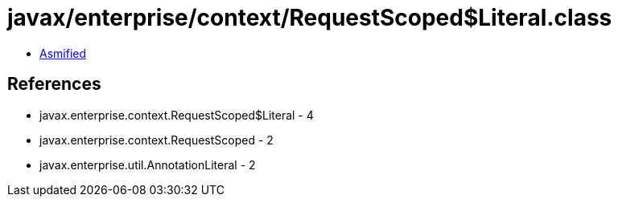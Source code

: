 = javax/enterprise/context/RequestScoped$Literal.class

 - link:RequestScoped$Literal-asmified.java[Asmified]

== References

 - javax.enterprise.context.RequestScoped$Literal - 4
 - javax.enterprise.context.RequestScoped - 2
 - javax.enterprise.util.AnnotationLiteral - 2
